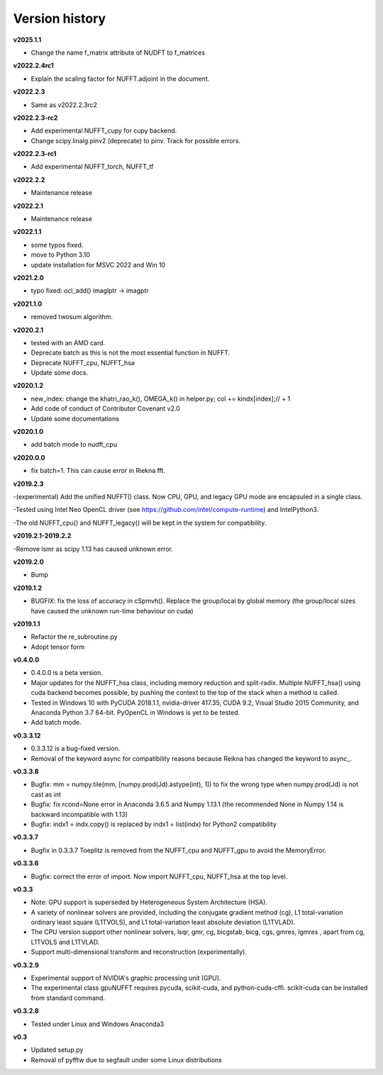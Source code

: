 Version history
===============

**v2025.1.1**

- Change the name f_matrix attribute of NUDFT to f_matrices

**v2022.2.4rc1**

- Explain the scaling factor for NUFFT.adjoint in the document.

**v2022.2.3**

- Same as v2022.2.3rc2 

**v2022.2.3-rc2**

- Add experimental NUFFT_cupy for cupy backend.

- Change scipy.linalg.pinv2 (deprecate) to pinv. Track for possible errors.  

**v2022.2.3-rc1**

- Add experimental NUFFT_torch, NUFFT_tf

**v2022.2.2**

- Maintenance release

**v2022.2.1**

- Maintenance release

**v2022.1.1**

- some typos fixed.
- move to Python 3.10
- update installation for MSVC 2022 and Win 10

**v2021.2.0**

- typo fixed: ocl_add() imaglptr -> imagptr


**v2021.1.0**

- removed twosum algorithm.

**v2020.2.1**

- tested with an AMD card.
- Deprecate batch as this is not the most essential function in NUFFT.
- Deprecate NUFFT_cpu, NUFFT_hsa
- Update some docs.

**v2020.1.2**

- new_index: change the khatri_rao_k(), OMEGA_k() in helper.py; col += kindx[index];// + 1  
- Add code of conduct of Contributor Covenant v2.0
- Update some documentations


**v2020.1.0**

- add batch mode to nudft_cpu

**v2020.0.0**

- fix batch=1. This can cause error in Riekna fft.

**v2019.2.3**

-(experimental) Add the unified NUFFT() class. Now CPU, GPU, and legacy GPU mode are encapsuled in a single class. 

-Tested using Intel Neo OpenCL driver (see https://github.com/intel/compute-runtime) and IntelPython3.

-The old NUFFT_cpu() and NUFFT_legacy() will be kept in the system for compatibility.

**v2019.2.1-2019.2.2**

-Remove lsmr as scipy 1.13 has caused unknown error. 

**v2019.2.0**

- Bump

**v2019.1.2**

- BUGFIX: fix the loss of accuracy in cSpmvh(). Replace the group/local by global memory (the group/local sizes have caused the unknown run-time behaviour on cuda)

**v2019.1.1**

- Refactor the re_subroutine.py

- Adopt tensor form

**v0.4.0.0**

- 0.4.0.0 is a beta version.

- Major updates for the NUFFT_hsa class, including memory reduction and split-radix. Multiple NUFFT_hsa() using cuda backend becomes possible, by pushing the context to the top of the stack when a method is called. 

- Tested in Windows 10 with PyCUDA 2018.1.1, nvidia-driver 417.35, CUDA 9.2, Visual Studio 2015 Community, and Anaconda Python 3.7 64-bit. PyOpenCL in Windows is yet to be tested. 

- Add batch mode.  

  
 
**v0.3.3.12** 

- 0.3.3.12 is a bug-fixed version.

- Removal of the keyword async for compatibility reasons because Reikna has changed the keyword to async_.

**v0.3.3.8**
 
- Bugfix: mm = numpy.tile(mm, [numpy.prod(Jd).astype(int), 1])  to fix the wrong type when numpy.prod(Jd) is not cast as int

- Bugfix: fix rcond=None error in Anaconda 3.6.5 and Numpy 1.13.1 (the recommended None in Numpy 1.14 is backward incompatible with 1.13)

- Bugfix:  indx1 = indx.copy() is replaced by indx1 = list(indx) for Python2 compatibility

**v0.3.3.7**

- Bugfix in 0.3.3.7 Toeplitz is removed from the NUFFT_cpu and NUFFT_gpu to avoid the MemoryError.

**v0.3.3.6**

- Bugfix: correct the error of import. Now import NUFFT_cpu, NUFFT_hsa at the top level.


**v0.3.3**

- Note: GPU support is superseded by Heterogeneous System Architecture (HSA). 

- A variety of nonlinear solvers are provided, including the conjugate gradient method (cg), L1 total-variation ordinary least square (L1TVOLS), and L1 total-variation least absolute deviation (L1TVLAD).

- The CPU version support other nonlinear solvers, lsqr, gmr, cg, bicgstab, bicg, cgs, gmres, lgmres , apart from cg, L1TVOLS and L1TVLAD.

- Support multi-dimensional transform and reconstruction (experimentally).

**v0.3.2.9**

- Experimental support of NVIDIA's graphic processing unit (GPU). 

- The experimental class gpuNUFFT requires pycuda, scikit-cuda, and python-cuda-cffi. scikit-cuda can be installed from standard command.

**v0.3.2.8**

- Tested under Linux and Windows Anaconda3
  
**v0.3**

- Updated setup.py

- Removal of pyfftw due to segfault under some Linux distributions

  
